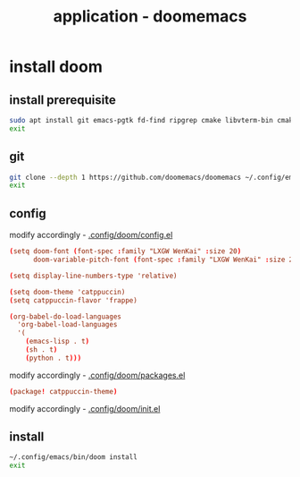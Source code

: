 #+title: application - doomemacs

* install doom
** install prerequisite
#+begin_src sh :shebang #!/usr/bin/env bash
sudo apt install git emacs-pgtk fd-find ripgrep cmake libvterm-bin cmake shellcheck libtool-bin fonts-lxgw-wenkai
exit
#+end_src
** git
#+begin_src sh :shebang #!/usr/bin/env bash
git clone --depth 1 https://github.com/doomemacs/doomemacs ~/.config/emacs
exit
#+end_src
** config
**** modify accordingly - [[file:~/.config/doom/config.el][.config/doom/config.el]]
#+begin_src conf
(setq doom-font (font-spec :family "LXGW WenKai" :size 20)
      doom-variable-pitch-font (font-spec :family "LXGW WenKai" :size 20))

(setq display-line-numbers-type 'relative)

(setq doom-theme 'catppuccin)
(setq catppuccin-flavor 'frappe)

(org-babel-do-load-languages
  'org-babel-load-languages
  '(
    (emacs-lisp . t)
    (sh . t)
    (python . t)))
#+end_src
**** modify accordingly - [[file:~/.config/doom/packages.el][.config/doom/packages.el]]
#+begin_src conf
(package! catppuccin-theme)
#+end_src
**** modify accordingly - [[file:~/.config/doom/init.el][.config/doom/init.el]]
** install
#+begin_src sh :shebang #!/usr/bin/env bash
~/.config/emacs/bin/doom install
exit
#+end_src
